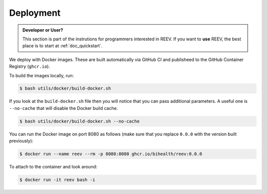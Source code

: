 .. _dev_deployment:

==========
Deployment
==========

.. admonition:: Developer or User?

    This section is part of the instrutions for programmers interested in REEV.
    If you want to **use** REEV, the best place is to start at :ref:`doc_quickstart`.

We deploy with Docker images.
These are built automatically via GitHub CI and publisheed to the GitHub Container Registry (``ghcr.io``).

To build the images locally, run:

.. code-block:: bash

    $ bash utils/docker/build-docker.sh

If you look at the ``build-docker.sh`` file then you will notice that you can pass additional parameters.
A useful one is ``--no-cache`` that will disable the Docker build cache.

.. code-block:: bash

    $ bash utils/docker/build-docker.sh --no-cache

You can run the Docker image on port 8080 as follows (make sure that you replace ``0.0.0`` with the version built previously):

.. code-block:: bash

    $ docker run --name reev --rm -p 8080:8080 ghcr.io/bihealth/reev:0.0.0

To attach to the container and look around:

.. code-block:: bash

    $ docker run -it reev bash -i
